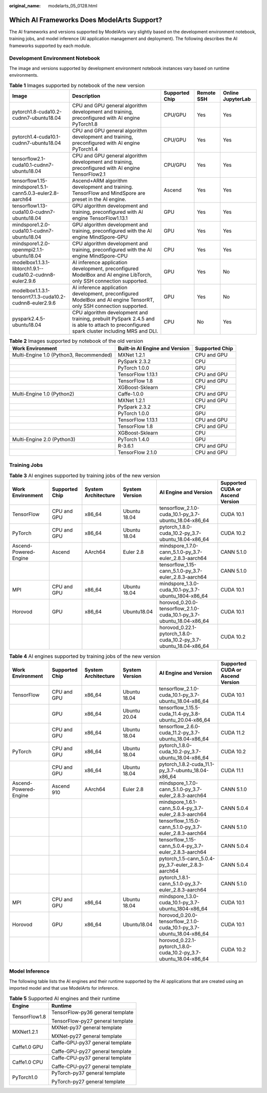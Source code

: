 :original_name: modelarts_05_0128.html

.. _modelarts_05_0128:

Which AI Frameworks Does ModelArts Support?
===========================================

The AI frameworks and versions supported by ModelArts vary slightly based on the development environment notebook, training jobs, and model inference (AI application management and deployment). The following describes the AI frameworks supported by each module.

Development Environment Notebook
--------------------------------

The image and versions supported by development environment notebook instances vary based on runtime environments.

.. table:: **Table 1** Images supported by notebook of the new version

   +-----------------------------------------------------------+--------------------------------------------------------------------------------------------------------------------------------------------+----------------+------------+-------------------+
   | Image                                                     | Description                                                                                                                                | Supported Chip | Remote SSH | Online JupyterLab |
   +===========================================================+============================================================================================================================================+================+============+===================+
   | pytorch1.8-cuda10.2-cudnn7-ubuntu18.04                    | CPU and GPU general algorithm development and training, preconfigured with AI engine PyTorch1.8                                            | CPU/GPU        | Yes        | Yes               |
   +-----------------------------------------------------------+--------------------------------------------------------------------------------------------------------------------------------------------+----------------+------------+-------------------+
   | pytorch1.4-cuda10.1-cudnn7-ubuntu18.04                    | CPU and GPU general algorithm development and training, preconfigured with AI engine PyTorch1.4                                            | CPU/GPU        | Yes        | Yes               |
   +-----------------------------------------------------------+--------------------------------------------------------------------------------------------------------------------------------------------+----------------+------------+-------------------+
   | tensorflow2.1-cuda10.1-cudnn7-ubuntu18.04                 | CPU and GPU general algorithm development and training, preconfigured with AI engine TensorFlow2.1                                         | CPU/GPU        | Yes        | Yes               |
   +-----------------------------------------------------------+--------------------------------------------------------------------------------------------------------------------------------------------+----------------+------------+-------------------+
   | tensorflow1.15-mindspore1.5.1-cann5.0.3-euler2.8-aarch64  | Ascend+ARM algorithm development and training. TensorFlow and MindSpore are preset in the AI engine.                                       | Ascend         | Yes        | Yes               |
   +-----------------------------------------------------------+--------------------------------------------------------------------------------------------------------------------------------------------+----------------+------------+-------------------+
   | tensorflow1.13-cuda10.0-cudnn7-ubuntu18.04                | GPU algorithm development and training, preconfigured with AI engine TensorFlow1.13.1                                                      | GPU            | Yes        | Yes               |
   +-----------------------------------------------------------+--------------------------------------------------------------------------------------------------------------------------------------------+----------------+------------+-------------------+
   | mindspore1.2.0-cuda10.1-cudnn7-ubuntu18.04                | GPU algorithm development and training, preconfigured with the AI engine MindSpore-GPU                                                     | GPU            | Yes        | Yes               |
   +-----------------------------------------------------------+--------------------------------------------------------------------------------------------------------------------------------------------+----------------+------------+-------------------+
   | mindspore1.2.0-openmpi2.1.1-ubuntu18.04                   | CPU algorithm development and training, preconfigured with the AI engine MindSpore-CPU                                                     | CPU            | Yes        | Yes               |
   +-----------------------------------------------------------+--------------------------------------------------------------------------------------------------------------------------------------------+----------------+------------+-------------------+
   | modelbox1.1.3.1-libtorch1.9.1--cuda10.2-cudnn8-euler2.9.6 | AI inference application development, preconfigured ModelBox and AI engine LibTorch, only SSH connection supported.                        | GPU            | Yes        | No                |
   +-----------------------------------------------------------+--------------------------------------------------------------------------------------------------------------------------------------------+----------------+------------+-------------------+
   | modelbox1.1.3.1-tensorrt7.1.3-cuda10.2-cudnn8-euler2.9.6  | AI inference application development, preconfigured ModelBox and AI engine TensorRT, only SSH connection supported.                        | GPU            | Yes        | No                |
   +-----------------------------------------------------------+--------------------------------------------------------------------------------------------------------------------------------------------+----------------+------------+-------------------+
   | pyspark2.4.5-ubuntu18.04                                  | CPU algorithm development and training, prebuilt PySpark 2.4.5 and is able to attach to preconfigured spark cluster including MRS and DLI. | CPU            | No         | Yes               |
   +-----------------------------------------------------------+--------------------------------------------------------------------------------------------------------------------------------------------+----------------+------------+-------------------+

.. table:: **Table 2** Images supported by notebook of the old version

   +-----------------------------------------+--------------------------------+----------------+
   | Work Environment                        | Built-in AI Engine and Version | Supported Chip |
   +=========================================+================================+================+
   | Multi-Engine 1.0 (Python3, Recommended) | MXNet 1.2.1                    | CPU and GPU    |
   +-----------------------------------------+--------------------------------+----------------+
   |                                         | PySpark 2.3.2                  | CPU            |
   +-----------------------------------------+--------------------------------+----------------+
   |                                         | PyTorch 1.0.0                  | GPU            |
   +-----------------------------------------+--------------------------------+----------------+
   |                                         | TensorFlow 1.13.1              | CPU and GPU    |
   +-----------------------------------------+--------------------------------+----------------+
   |                                         | TensorFlow 1.8                 | CPU and GPU    |
   +-----------------------------------------+--------------------------------+----------------+
   |                                         | XGBoost-Sklearn                | CPU            |
   +-----------------------------------------+--------------------------------+----------------+
   | Multi-Engine 1.0 (Python2)              | Caffe-1.0.0                    | CPU and GPU    |
   +-----------------------------------------+--------------------------------+----------------+
   |                                         | MXNet 1.2.1                    | CPU and GPU    |
   +-----------------------------------------+--------------------------------+----------------+
   |                                         | PySpark 2.3.2                  | CPU            |
   +-----------------------------------------+--------------------------------+----------------+
   |                                         | PyTorch 1.0.0                  | GPU            |
   +-----------------------------------------+--------------------------------+----------------+
   |                                         | TensorFlow 1.13.1              | CPU and GPU    |
   +-----------------------------------------+--------------------------------+----------------+
   |                                         | TensorFlow 1.8                 | CPU and GPU    |
   +-----------------------------------------+--------------------------------+----------------+
   |                                         | XGBoost-Sklearn                | CPU            |
   +-----------------------------------------+--------------------------------+----------------+
   | Multi-Engine 2.0 (Python3)              | PyTorch 1.4.0                  | GPU            |
   +-----------------------------------------+--------------------------------+----------------+
   |                                         | R-3.6.1                        | CPU and GPU    |
   +-----------------------------------------+--------------------------------+----------------+
   |                                         | TensorFlow 2.1.0               | CPU and GPU    |
   +-----------------------------------------+--------------------------------+----------------+

Training Jobs
-------------

.. table:: **Table 3** AI engines supported by training jobs of the new version

   +-----------------------+----------------+---------------------+----------------+----------------------------------------------------------------------+----------------------------------+
   | Work Environment      | Supported Chip | System Architecture | System Version | AI Engine and Version                                                | Supported CUDA or Ascend Version |
   +=======================+================+=====================+================+======================================================================+==================================+
   | TensorFlow            | CPU and GPU    | x86_64              | Ubuntu 18.04   | tensorflow_2.1.0-cuda_10.1-py_3.7-ubuntu_18.04-x86_64                | CUDA 10.1                        |
   +-----------------------+----------------+---------------------+----------------+----------------------------------------------------------------------+----------------------------------+
   | PyTorch               | CPU and GPU    | x86_64              | Ubuntu 18.04   | pytorch_1.8.0-cuda_10.2-py_3.7-ubuntu_18.04-x86_64                   | CUDA 10.2                        |
   +-----------------------+----------------+---------------------+----------------+----------------------------------------------------------------------+----------------------------------+
   | Ascend-Powered-Engine | Ascend         | AArch64             | Euler 2.8      | mindspore_1.7.0-cann_5.1.0-py_3.7-euler_2.8.3-aarch64                | CANN 5.1.0                       |
   +-----------------------+----------------+---------------------+----------------+----------------------------------------------------------------------+----------------------------------+
   |                       |                |                     |                | tensorflow_1.15-cann_5.1.0-py_3.7-euler_2.8.3-aarch64                | CANN 5.1.0                       |
   +-----------------------+----------------+---------------------+----------------+----------------------------------------------------------------------+----------------------------------+
   | MPI                   | CPU and GPU    | x86_64              | Ubuntu 18.04   | mindspore_1.3.0-cuda_10.1-py_3.7-ubuntu_1804-x86_64                  | CUDA 10.1                        |
   +-----------------------+----------------+---------------------+----------------+----------------------------------------------------------------------+----------------------------------+
   | Horovod               | GPU            | x86_64              | Ubuntu18.04    | horovod_0.20.0-tensorflow_2.1.0-cuda_10.1-py_3.7-ubuntu_18.04-x86_64 | CUDA 10.1                        |
   +-----------------------+----------------+---------------------+----------------+----------------------------------------------------------------------+----------------------------------+
   |                       |                |                     |                | horovod_0.22.1-pytorch_1.8.0-cuda_10.2-py_3.7-ubuntu_18.04-x86_64    | CUDA 10.2                        |
   +-----------------------+----------------+---------------------+----------------+----------------------------------------------------------------------+----------------------------------+

.. table:: **Table 4** AI engines supported by training jobs of the new version

   +-----------------------+----------------+---------------------+----------------+----------------------------------------------------------------------+----------------------------------+
   | Work Environment      | Supported Chip | System Architecture | System Version | AI Engine and Version                                                | Supported CUDA or Ascend Version |
   +=======================+================+=====================+================+======================================================================+==================================+
   | TensorFlow            | CPU and GPU    | x86_64              | Ubuntu 18.04   | tensorflow_2.1.0-cuda_10.1-py_3.7-ubuntu_18.04-x86_64                | CUDA 10.1                        |
   +-----------------------+----------------+---------------------+----------------+----------------------------------------------------------------------+----------------------------------+
   |                       | GPU            | x86_64              | Ubuntu 20.04   | tensorflow_1.15.5-cuda_11.4-py_3.8-ubuntu_20.04-x86_64               | CUDA 11.4                        |
   +-----------------------+----------------+---------------------+----------------+----------------------------------------------------------------------+----------------------------------+
   |                       | CPU and GPU    | x86_64              | Ubuntu 18.04   | tensorflow_2.6.0-cuda_11.2-py_3.7-ubuntu_18.04-x86_64                | CUDA 11.2                        |
   +-----------------------+----------------+---------------------+----------------+----------------------------------------------------------------------+----------------------------------+
   | PyTorch               | CPU and GPU    | x86_64              | Ubuntu 18.04   | pytorch_1.8.0-cuda_10.2-py_3.7-ubuntu_18.04-x86_64                   | CUDA 10.2                        |
   +-----------------------+----------------+---------------------+----------------+----------------------------------------------------------------------+----------------------------------+
   |                       | CPU and GPU    | x86_64              | Ubuntu 18.04   | pytorch_1.8.2-cuda_11.1-py_3.7-ubuntu_18.04-x86_64                   | CUDA 11.1                        |
   +-----------------------+----------------+---------------------+----------------+----------------------------------------------------------------------+----------------------------------+
   | Ascend-Powered-Engine | Ascend 910     | AArch64             | Euler 2.8      | mindspore_1.7.0-cann_5.1.0-py_3.7-euler_2.8.3-aarch64                | CANN 5.1.0                       |
   +-----------------------+----------------+---------------------+----------------+----------------------------------------------------------------------+----------------------------------+
   |                       |                |                     |                | mindspore_1.6.1-cann_5.0.4-py_3.7-euler_2.8.3-aarch64                | CANN 5.0.4                       |
   +-----------------------+----------------+---------------------+----------------+----------------------------------------------------------------------+----------------------------------+
   |                       |                |                     |                | tensorflow_1.15.0-cann_5.1.0-py_3.7-euler_2.8.3-aarch64              | CANN 5.1.0                       |
   +-----------------------+----------------+---------------------+----------------+----------------------------------------------------------------------+----------------------------------+
   |                       |                |                     |                | tensorflow_1.15-cann_5.0.4-py_3.7-euler_2.8.3-aarch64                | CANN 5.0.4                       |
   +-----------------------+----------------+---------------------+----------------+----------------------------------------------------------------------+----------------------------------+
   |                       |                |                     |                | pytorch_1.5-cann_5.0.4-py_3.7-euler_2.8.3-aarch64                    | CANN 5.0.4                       |
   +-----------------------+----------------+---------------------+----------------+----------------------------------------------------------------------+----------------------------------+
   |                       |                |                     |                | pytorch_1.8.1-cann_5.1.0-py_3.7-euler_2.8.3-aarch64                  | CANN 5.1.0                       |
   +-----------------------+----------------+---------------------+----------------+----------------------------------------------------------------------+----------------------------------+
   | MPI                   | CPU and GPU    | x86_64              | Ubuntu 18.04   | mindspore_1.3.0-cuda_10.1-py_3.7-ubuntu_1804-x86_64                  | CUDA 10.1                        |
   +-----------------------+----------------+---------------------+----------------+----------------------------------------------------------------------+----------------------------------+
   | Horovod               | GPU            | x86_64              | Ubuntu18.04    | horovod_0.20.0-tensorflow_2.1.0-cuda_10.1-py_3.7-ubuntu_18.04-x86_64 | CUDA 10.1                        |
   +-----------------------+----------------+---------------------+----------------+----------------------------------------------------------------------+----------------------------------+
   |                       |                |                     |                | horovod_0.22.1-pytorch_1.8.0-cuda_10.2-py_3.7-ubuntu_18.04-x86_64    | CUDA 10.2                        |
   +-----------------------+----------------+---------------------+----------------+----------------------------------------------------------------------+----------------------------------+

Model Inference
---------------

The following table lists the AI engines and their runtime supported by the AI applications that are created using an imported model and that use ModelArts for inference.

.. table:: **Table 5** Supported AI engines and their runtime

   +-----------------------------------+-----------------------------------+
   | Engine                            | Runtime                           |
   +===================================+===================================+
   | TensorFlow1.8                     | TensorFlow-py36 general template  |
   |                                   |                                   |
   |                                   | TensorFlow-py27 general template  |
   +-----------------------------------+-----------------------------------+
   | MXNet1.2.1                        | MXNet-py37 general template       |
   |                                   |                                   |
   |                                   | MXNet-py27 general template       |
   +-----------------------------------+-----------------------------------+
   | Caffe1.0 GPU                      | Caffe-GPU-py37 general template   |
   |                                   |                                   |
   |                                   | Caffe-GPU-py27 general template   |
   +-----------------------------------+-----------------------------------+
   | Caffe1.0 CPU                      | Caffe-CPU-py37 general template   |
   |                                   |                                   |
   |                                   | Caffe-CPU-py27 general template   |
   +-----------------------------------+-----------------------------------+
   | PyTorch1.0                        | PyTorch-py37 general template     |
   |                                   |                                   |
   |                                   | PyTorch-py27 general template     |
   +-----------------------------------+-----------------------------------+

